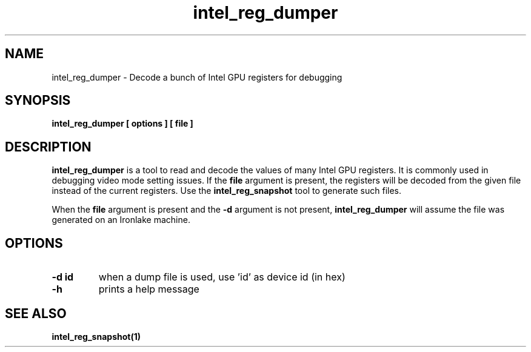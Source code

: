 .\" shorthand for double quote that works everywhere.
.ds q \N'34'
.TH intel_reg_dumper __appmansuffix__ __xorgversion__
.SH NAME
intel_reg_dumper \- Decode a bunch of Intel GPU registers for debugging
.SH SYNOPSIS
.B intel_reg_dumper [ options ] [ file ]
.SH DESCRIPTION
.B intel_reg_dumper
is a tool to read and decode the values of many Intel GPU registers.  It is
commonly used in debugging video mode setting issues.  If the
.B file
argument is present, the registers will be decoded from the given file
instead of the current registers.  Use the
.B intel_reg_snapshot
tool to generate such files.

When the
.B file
argument is present and the
.B -d
argument is not present,
.B intel_reg_dumper
will assume the file was generated on an Ironlake machine.
.SH OPTIONS
.TP
.B -d id
when a dump file is used, use 'id' as device id (in hex)
.TP
.B -h
prints a help message
.SH SEE ALSO
.BR intel_reg_snapshot(1)
